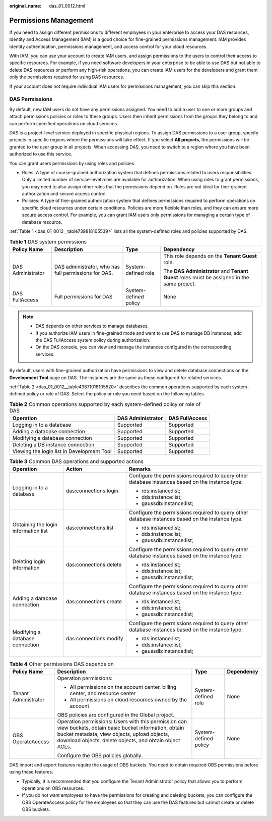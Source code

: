 :original_name: das_01_0012.html

.. _das_01_0012:

Permissions Management
======================

If you need to assign different permissions to different employees in your enterprise to access your DAS resources, Identity and Access Management (IAM) is a good choice for fine-grained permissions management. IAM provides identity authentication, permissions management, and access control for your cloud resources.

With IAM, you can use your account to create IAM users, and assign permissions to the users to control their access to specific resources. For example, if you need software developers in your enterprise to be able to use DAS but not able to delete DAS resources or perform any high-risk operations, you can create IAM users for the developers and grant them only the permissions required for using DAS resources.

If your account does not require individual IAM users for permissions management, you can skip this section.

DAS Permissions
---------------

By default, new IAM users do not have any permissions assigned. You need to add a user to one or more groups and attach permissions policies or roles to these groups. Users then inherit permissions from the groups they belong to and can perform specified operations on cloud services.

DAS is a project-level service deployed in specific physical regions. To assign DAS permissions to a user group, specify projects in specific regions where the permissions will take effect. If you select **All projects**, the permissions will be granted to the user group in all projects. When accessing DAS, you need to switch to a region where you have been authorized to use this service.

You can grant users permissions by using roles and policies.

-  Roles: A type of coarse-grained authorization system that defines permissions related to users responsibilities. Only a limited number of service-level roles are available for authorization. When using roles to grant permissions, you may need to also assign other roles that the permissions depend on. Roles are not ideal for fine-grained authorization and secure access control.

-  Policies: A type of fine-grained authorization system that defines permissions required to perform operations on specific cloud resources under certain conditions. Policies are more flexible than roles, and they can ensure more secure access control. For example, you can grant IAM users only permissions for managing a certain type of database resource.

:ref:`Table 1 <das_01_0012__table739818105539>` lists all the system-defined roles and policies supported by DAS.

.. _das_01_0012__table739818105539:

.. table:: **Table 1** DAS system permissions

   +-------------------+------------------------------------------------------+-----------------------+--------------------------------------------------------------------------------------------+
   | Policy Name       | Description                                          | Type                  | Dependency                                                                                 |
   +===================+======================================================+=======================+============================================================================================+
   | DAS Administrator | DAS administrator, who has full permissions for DAS. | System-defined role   | This role depends on the **Tenant Guest** role.                                            |
   |                   |                                                      |                       |                                                                                            |
   |                   |                                                      |                       | The **DAS Administrator** and **Tenant Guest** roles must be assigned in the same project. |
   +-------------------+------------------------------------------------------+-----------------------+--------------------------------------------------------------------------------------------+
   | DAS FullAccess    | Full permissions for DAS                             | System-defined policy | None                                                                                       |
   +-------------------+------------------------------------------------------+-----------------------+--------------------------------------------------------------------------------------------+

.. note::

   -  DAS depends on other services to manage databases.
   -  If you authorize IAM users in fine-grained mode and want to use DAS to manage DB instances, add the DAS FullAccess system policy during authorization.
   -  On the DAS console, you can view and manage the instances configured in the corresponding services.

By default, users with fine-grained authorization have permissions to view and delete database connections on the **Development Tool** page on DAS. The instances are the same as those configured for related services.

:ref:`Table 2 <das_01_0012__table43871018105520>` describes the common operations supported by each system-defined policy or role of DAS. Select the policy or role you need based on the following tables.

.. _das_01_0012__table43871018105520:

.. table:: **Table 2** Common operations supported by each system-defined policy or role of DAS

   +--------------------------------------------+-------------------+----------------+
   | Operation                                  | DAS Administrator | DAS FullAccess |
   +============================================+===================+================+
   | Logging in to a database                   | Supported         | Supported      |
   +--------------------------------------------+-------------------+----------------+
   | Adding a database connection               | Supported         | Supported      |
   +--------------------------------------------+-------------------+----------------+
   | Modifying a database connection            | Supported         | Supported      |
   +--------------------------------------------+-------------------+----------------+
   | Deleting a DB instance connection          | Supported         | Supported      |
   +--------------------------------------------+-------------------+----------------+
   | Viewing the login list in Development Tool | Supported         | Supported      |
   +--------------------------------------------+-------------------+----------------+

.. table:: **Table 3** Common DAS operations and supported actions

   +--------------------------------------+------------------------+--------------------------------------------------------------------------------------------------+
   | Operation                            | Action                 | Remarks                                                                                          |
   +======================================+========================+==================================================================================================+
   | Logging in to a database             | das:connections:login  | Configure the permissions required to query other database instances based on the instance type. |
   |                                      |                        |                                                                                                  |
   |                                      |                        | -  rds:instance:list;                                                                            |
   |                                      |                        | -  dds:instance:list;                                                                            |
   |                                      |                        | -  gaussdb:instance:list;                                                                        |
   +--------------------------------------+------------------------+--------------------------------------------------------------------------------------------------+
   | Obtaining the login information list | das:connections:list   | Configure the permissions required to query other database instances based on the instance type. |
   |                                      |                        |                                                                                                  |
   |                                      |                        | -  rds:instance:list;                                                                            |
   |                                      |                        | -  dds:instance:list;                                                                            |
   |                                      |                        | -  gaussdb:instance:list;                                                                        |
   +--------------------------------------+------------------------+--------------------------------------------------------------------------------------------------+
   | Deleting login information           | das:connections:delete | Configure the permissions required to query other database instances based on the instance type. |
   |                                      |                        |                                                                                                  |
   |                                      |                        | -  rds:instance:list;                                                                            |
   |                                      |                        | -  dds:instance:list;                                                                            |
   |                                      |                        | -  gaussdb:instance:list;                                                                        |
   +--------------------------------------+------------------------+--------------------------------------------------------------------------------------------------+
   | Adding a database connection         | das:connections:create | Configure the permissions required to query other database instances based on the instance type. |
   |                                      |                        |                                                                                                  |
   |                                      |                        | -  rds:instance:list;                                                                            |
   |                                      |                        | -  dds:instance:list;                                                                            |
   |                                      |                        | -  gaussdb:instance:list;                                                                        |
   +--------------------------------------+------------------------+--------------------------------------------------------------------------------------------------+
   | Modifying a database connection      | das:connections:modify | Configure the permissions required to query other database instances based on the instance type. |
   |                                      |                        |                                                                                                  |
   |                                      |                        | -  rds:instance:list;                                                                            |
   |                                      |                        | -  dds:instance:list;                                                                            |
   |                                      |                        | -  gaussdb:instance:list;                                                                        |
   +--------------------------------------+------------------------+--------------------------------------------------------------------------------------------------+

.. table:: **Table 4** Other permissions DAS depends on

   +----------------------+----------------------------------------------------------------------------------------------------------------------------------------------------------------------------------------------------------------------+-----------------------+-----------------+
   | Policy Name          | Description                                                                                                                                                                                                          | Type                  | Dependency      |
   +======================+======================================================================================================================================================================================================================+=======================+=================+
   | Tenant Administrator | Operation permissions:                                                                                                                                                                                               | System-defined role   | None            |
   |                      |                                                                                                                                                                                                                      |                       |                 |
   |                      | -  All permissions on the account center, billing center, and resource center                                                                                                                                        |                       |                 |
   |                      | -  All permissions on cloud resources owned by the account                                                                                                                                                           |                       |                 |
   |                      |                                                                                                                                                                                                                      |                       |                 |
   |                      | OBS policies are configured in the Global project.                                                                                                                                                                   |                       |                 |
   +----------------------+----------------------------------------------------------------------------------------------------------------------------------------------------------------------------------------------------------------------+-----------------------+-----------------+
   | OBS OperateAccess    | Operation permissions: Users with this permission can view buckets, obtain basic bucket information, obtain bucket metadata, view objects, upload objects, download objects, delete objects, and obtain object ACLs. | System-defined policy | None            |
   |                      |                                                                                                                                                                                                                      |                       |                 |
   |                      | Configure the OBS policies globally.                                                                                                                                                                                 |                       |                 |
   +----------------------+----------------------------------------------------------------------------------------------------------------------------------------------------------------------------------------------------------------------+-----------------------+-----------------+

DAS import and export features require the usage of OBS buckets. You need to obtain required OBS permissions before using these features.

-  Typically, it is recommended that you configure the Tenant Administrator policy that allows you to perform operations on OBS resources.
-  If you do not want employees to have the permissions for creating and deleting buckets, you can configure the OBS OperateAccess policy for the employees so that they can use the DAS features but cannot create or delete OBS buckets.
